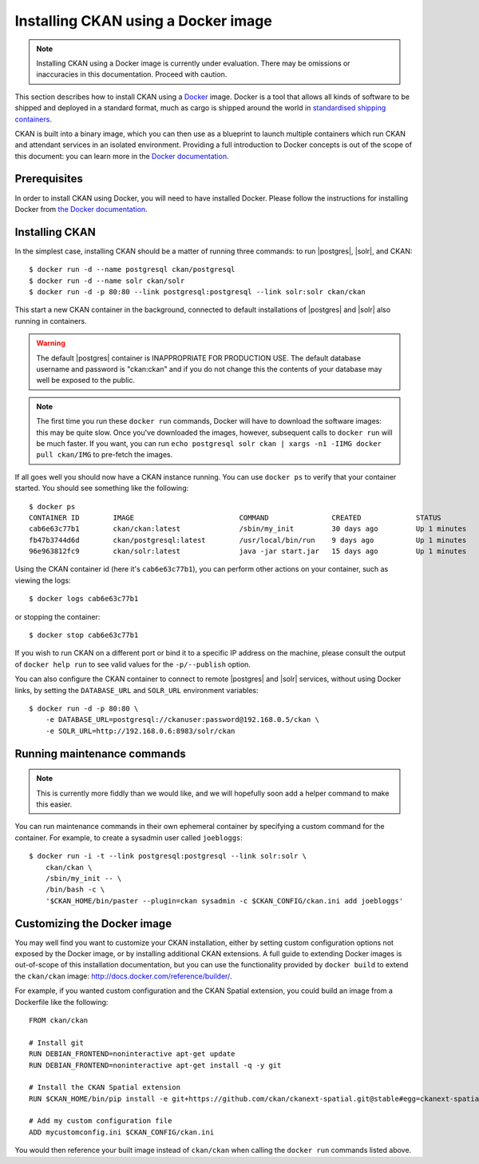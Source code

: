 ====================================
Installing CKAN using a Docker image
====================================

.. note::
   Installing CKAN using a Docker image is currently under evaluation. There may
   be omissions or inaccuracies in this documentation. Proceed with caution.

This section describes how to install CKAN using a Docker_ image. Docker is a
tool that allows all kinds of software to be shipped and deployed in a standard
format, much as cargo is shipped around the world in `standardised shipping
containers`_.

CKAN is built into a binary image, which you can then use as a blueprint to
launch multiple containers which run CKAN and attendant services in an isolated
environment. Providing a full introduction to Docker concepts is out of the
scope of this document: you can learn more in the `Docker documentation`_.

.. _Docker: http://www.docker.com/
.. _Docker documentation: http://docs.docker.com/
.. _standardised shipping containers: https://en.wikipedia.org/wiki/Intermodal_container


-------------
Prerequisites
-------------

In order to install CKAN using Docker, you will need to have installed Docker.
Please follow the instructions for installing Docker from `the Docker
documentation <https://docs.docker.com/installation/>`_.

---------------
Installing CKAN
---------------

In the simplest case, installing CKAN should be a matter of running three
commands: to run |postgres|, |solr|, and CKAN::

    $ docker run -d --name postgresql ckan/postgresql
    $ docker run -d --name solr ckan/solr
    $ docker run -d -p 80:80 --link postgresql:postgresql --link solr:solr ckan/ckan

This start a new CKAN container in the background, connected to default
installations of |postgres| and |solr| also running in containers.

.. warning::
   The default |postgres| container is INAPPROPRIATE FOR PRODUCTION USE. The
   default database username and password is "ckan:ckan" and if you do not
   change this the contents of your database may well be exposed to the public.

.. note::
   The first time you run these ``docker run`` commands, Docker will have to
   download the software images: this may be quite slow. Once you've downloaded
   the images, however, subsequent calls to ``docker run`` will be much faster.
   If you want, you can run ``echo postgresql solr ckan | xargs -n1 -IIMG docker
   pull ckan/IMG`` to pre-fetch the images.

If all goes well you should now have a CKAN instance running. You can use
``docker ps`` to verify that your container started. You should see something
like the following::

    $ docker ps
    CONTAINER ID        IMAGE                         COMMAND               CREATED             STATUS              PORTS                     NAMES
    cab6e63c77b1        ckan/ckan:latest              /sbin/my_init         30 days ago         Up 1 minutes        0.0.0.0:80->80/tcp        jovial_perlman
    fb47b3744d6d        ckan/postgresql:latest        /usr/local/bin/run    9 days ago          Up 1 minutes        5432/tcp                  postgresql,jovial_perlman/postgresql
    96e963812fc9        ckan/solr:latest              java -jar start.jar   15 days ago         Up 1 minutes        8983/tcp                  solr,jovial_perlman/solr

Using the CKAN container id (here it's ``cab6e63c77b1``), you can perform other
actions on your container, such as viewing the logs::

    $ docker logs cab6e63c77b1

or stopping the container::

    $ docker stop cab6e63c77b1

If you wish to run CKAN on a different port or bind it to a specific IP address
on the machine, please consult the output of ``docker help run`` to see valid
values for the ``-p/--publish`` option.

You can also configure the CKAN container to connect to remote |postgres| and
|solr| services, without using Docker links, by setting the ``DATABASE_URL`` and
``SOLR_URL`` environment variables::

    $ docker run -d -p 80:80 \
        -e DATABASE_URL=postgresql://ckanuser:password@192.168.0.5/ckan \
        -e SOLR_URL=http://192.168.0.6:8983/solr/ckan


----------------------------
Running maintenance commands
----------------------------

.. note::
   This is currently more fiddly than we would like, and we will hopefully soon
   add a helper command to make this easier.

You can run maintenance commands in their own ephemeral container by specifying
a custom command for the container. For example, to create a sysadmin user
called ``joebloggs``::

    $ docker run -i -t --link postgresql:postgresql --link solr:solr \
        ckan/ckan \
        /sbin/my_init -- \
        /bin/bash -c \
        '$CKAN_HOME/bin/paster --plugin=ckan sysadmin -c $CKAN_CONFIG/ckan.ini add joebloggs'

----------------------------
Customizing the Docker image
----------------------------

You may well find you want to customize your CKAN installation, either by
setting custom configuration options not exposed by the Docker image, or by
installing additional CKAN extensions. A full guide to extending Docker images
is out-of-scope of this installation documentation, but you can use the
functionality provided by ``docker build`` to extend the ``ckan/ckan`` image:
http://docs.docker.com/reference/builder/.

For example, if you wanted custom configuration and the CKAN Spatial extension,
you could build an image from a Dockerfile like the following::

    FROM ckan/ckan

    # Install git
    RUN DEBIAN_FRONTEND=noninteractive apt-get update
    RUN DEBIAN_FRONTEND=noninteractive apt-get install -q -y git

    # Install the CKAN Spatial extension
    RUN $CKAN_HOME/bin/pip install -e git+https://github.com/ckan/ckanext-spatial.git@stable#egg=ckanext-spatial

    # Add my custom configuration file
    ADD mycustomconfig.ini $CKAN_CONFIG/ckan.ini

You would then reference your built image instead of ``ckan/ckan`` when calling
the ``docker run`` commands listed above.
